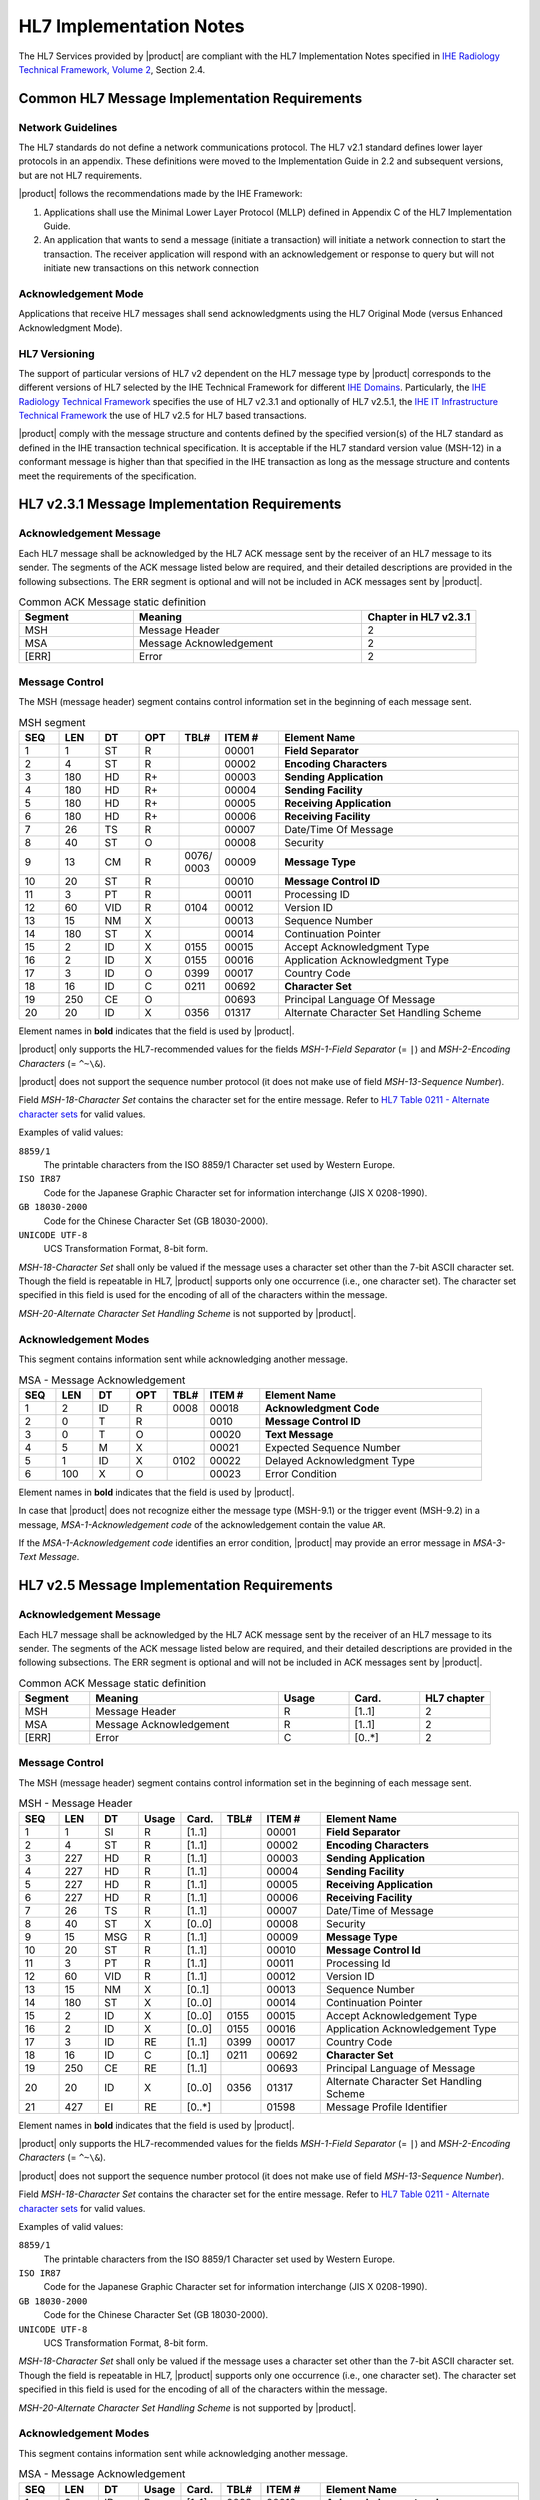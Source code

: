 HL7 Implementation Notes
========================

The HL7 Services provided by |product| are compliant with the HL7 Implementation Notes specified in
`IHE Radiology Technical Framework, Volume 2 <http://ihe.net/uploadedFiles/Documents/Radiology/IHE_RAD_TF_Vol2.pdf>`_,
Section 2.4.

Common HL7 Message Implementation Requirements
----------------------------------------------

Network Guidelines
^^^^^^^^^^^^^^^^^^

The HL7 standards do not define a network communications protocol. The HL7 v2.1 standard defines lower layer protocols
in an appendix. These definitions were moved to the Implementation Guide in 2.2 and subsequent versions, but are not
HL7 requirements.

|product| follows the recommendations made by the IHE Framework:

#. Applications shall use the Minimal Lower Layer Protocol (MLLP) defined in Appendix C of the HL7 Implementation Guide.

#. An application that wants to send a message (initiate a transaction) will initiate a network connection to start
   the transaction. The receiver application will respond with an acknowledgement or response to query but will not
   initiate new transactions on this network connection

Acknowledgement Mode
^^^^^^^^^^^^^^^^^^^^

Applications that receive HL7 messages shall send acknowledgments using the HL7 Original Mode (versus Enhanced
Acknowledgment Mode).

HL7 Versioning
^^^^^^^^^^^^^^

The support of particular versions of HL7 v2 dependent on the HL7 message type by |product| corresponds to the
different versions of HL7 selected by the IHE Technical Framework for different
`IHE Domains <https://www.ihe.net/IHE_Domains/>`_. Particularly, the
`IHE Radiology Technical Framework <https://www.ihe.net/Technical_Frameworks/#radiology>`_ specifies the use of
HL7 v2.3.1 and optionally of HL7 v2.5.1, the
`IHE IT Infrastructure Technical Framework <https://www.ihe.net/Technical_Frameworks/#IT>`_ the use of
HL7 v2.5 for HL7 based transactions.

|product| comply with the message structure and contents defined by the specified version(s) of the HL7 standard as
defined in the IHE transaction technical specification. It is acceptable if the HL7 standard version value (MSH-12) in
a conformant message is higher than that specified in the IHE transaction as long as the message structure and contents
meet the requirements of the specification.

HL7 v2.3.1 Message Implementation Requirements
----------------------------------------------

.. _ack_message_231:

Acknowledgement Message
^^^^^^^^^^^^^^^^^^^^^^^

Each HL7 message shall be acknowledged by the HL7 ACK message sent by the receiver of an HL7 message to its sender.
The segments of the ACK message listed below are required, and their detailed descriptions are provided in the
following subsections. The ERR segment is optional and will not be included in ACK messages sent by |product|.

.. csv-table:: Common ACK Message static definition
   :header: Segment,Meaning,Chapter in HL7 v2.3.1
   :widths: 25, 50, 25

   MSH,Message Header,2
   MSA,Message Acknowledgement,2
   [ERR],Error,2

.. _message_control_231:

Message Control
^^^^^^^^^^^^^^^

The MSH (message header) segment contains control information set in the beginning of each message sent.

.. csv-table:: MSH segment
   :header: SEQ,LEN,DT,OPT,TBL#,ITEM #,Element Name
   :widths: 8, 8, 8, 8, 8, 12, 48

   1,1,ST,R,,00001,**Field Separator**
   2,4,ST,R,,00002,**Encoding Characters**
   3,180,HD,R+,,00003,**Sending Application**
   4,180,HD,R+,,00004,**Sending Facility**
   5,180,HD,R+,,00005,**Receiving Application**
   6,180,HD,R+,,00006,**Receiving Facility**
   7,26,TS,R,,00007,Date/Time Of Message
   8,40,ST,O,,00008,Security
   9,13,CM,R,0076/ 0003,00009,**Message Type**
   10,20,ST,R,,00010,**Message Control ID**
   11,3,PT,R,,00011,Processing ID
   12,60,VID,R,0104,00012,Version ID
   13,15,NM,X,,00013,Sequence Number
   14,180,ST,X,,00014,Continuation Pointer
   15,2,ID,X,0155,00015,Accept Acknowledgment Type
   16,2,ID,X,0155,00016,Application Acknowledgment Type
   17,3,ID,O,0399,00017,Country Code
   18,16,ID,C,0211,00692,**Character Set**
   19,250,CE,O,,00693,Principal Language Of Message
   20,20,ID,X,0356,01317,Alternate Character Set Handling Scheme

Element names in **bold** indicates that the field is used by |product|.

|product| only supports the HL7-recommended values for the fields *MSH-1-Field Separator* (= ``|``) and
*MSH-2-Encoding Characters* (= ``^~\&``).

|product| does not support the sequence number protocol (it does not make use of field *MSH-13-Sequence Number*).

Field *MSH-18-Character Set* contains the character set for the entire message. Refer to
`HL7 Table 0211 - Alternate character sets <https://www.hl7.org/fhir/v2/0211/index.html>`_ for valid values.

Examples of valid values:

``8859/1``
   The printable characters from the ISO 8859/1 Character set used by Western Europe.
``ISO IR87``
   Code for the Japanese Graphic Character set for information interchange (JIS X 0208-1990).
``GB 18030-2000``
   Code for the Chinese Character Set (GB 18030-2000).
``UNICODE UTF-8``
   UCS Transformation Format, 8-bit form.

*MSH-18-Character Set* shall only be valued if the message uses a character set other than the 7-bit ASCII character set.
Though the field is repeatable in HL7, |product| supports only one occurrence (i.e., one character set).
The character set specified in this field is used for the encoding of all of the characters within the message.

*MSH-20-Alternate Character Set Handling Scheme* is not supported by |product|.


Acknowledgement Modes
^^^^^^^^^^^^^^^^^^^^^

This segment contains information sent while acknowledging another message.

.. csv-table:: MSA - Message Acknowledgement
   :header: SEQ,LEN,DT,OPT,TBL#,ITEM #,Element Name
   :widths: 8, 8, 8, 8, 8, 12, 48

   1,2,ID,R,0008,00018,**Acknowledgment Code**
   2,0,T,R,,0010,**Message Control ID**
   3,0,T,O,,00020,**Text Message**
   4,5,M,X,,00021,Expected Sequence Number
   5,1,ID,X,0102,00022,Delayed Acknowledgment Type
   6,100,X,O,,00023,Error Condition

Element names in **bold** indicates that the field is used by |product|.

In case that |product| does not recognize either the message type (MSH-9.1) or the trigger event (MSH-9.2) in a
message, *MSA-1-Acknowledgement code* of the acknowledgement contain the value ``AR``.

If the *MSA-1-Acknowledgement code* identifies an error condition, |product| may provide an error message in
*MSA-3-Text Message*.

HL7 v2.5 Message Implementation Requirements
--------------------------------------------

.. _ack_message_25:

Acknowledgement Message
^^^^^^^^^^^^^^^^^^^^^^^

Each HL7 message shall be acknowledged by the HL7 ACK message sent by the receiver of an HL7 message to its sender.
The segments of the ACK message listed below are required, and their detailed descriptions are provided in the
following subsections. The ERR segment is optional and will not be included in ACK messages sent by |product|.

.. csv-table:: Common ACK Message static definition
   :header: Segment,Meaning,Usage,Card.,HL7 chapter
   :widths: 15,40,15,15,15

   MSH,Message Header,R,[1..1],2
   MSA,Message Acknowledgement,R,[1..1],2
   [ERR],Error,C,[0..*],2

.. _message_control_25:

Message Control
^^^^^^^^^^^^^^^

The MSH (message header) segment contains control information set in the beginning of each message sent.

.. csv-table:: MSH - Message Header
   :header: SEQ,LEN,DT,Usage,Card.,TBL#,ITEM #,Element Name
   :widths: 8, 8, 8, 8, 8, 8, 12, 40

   1,1,SI,R,[1..1],,00001,**Field Separator**
   2,4,ST,R,[1..1],,00002,**Encoding Characters**
   3,227,HD,R,[1..1],,00003,**Sending Application**
   4,227,HD,R,[1..1],,00004,**Sending Facility**
   5,227,HD,R,[1..1],,00005,**Receiving Application**
   6,227,HD,R,[1..1],,00006,**Receiving Facility**
   7,26,TS,R,[1..1],,00007,Date/Time of Message
   8,40,ST,X,[0..0],,00008,Security
   9,15,MSG,R,[1..1],,00009,**Message Type**
   10,20,ST,R,[1..1],,00010,**Message Control Id**
   11,3,PT,R,[1..1],,00011,Processing Id
   12,60,VID,R,[1..1],,00012,Version ID
   13,15,NM,X,[0..1],,00013,Sequence Number
   14,180,ST,X,[0..0],,00014,Continuation Pointer
   15,2,ID,X,[0..0],0155,00015,Accept Acknowledgement Type
   16,2,ID,X,[0..0],0155,00016,Application Acknowledgement Type
   17,3,ID,RE,[1..1],0399,00017,Country Code
   18,16,ID,C,[0..1],0211,00692,**Character Set**
   19,250,CE,RE,[1..1],,00693,Principal Language of Message
   20,20,ID,X,[0..0],0356,01317,Alternate Character Set Handling Scheme
   21,427,EI,RE,[0..*],,01598,Message Profile Identifier

Element names in **bold** indicates that the field is used by |product|.

|product| only supports the HL7-recommended values for the fields *MSH-1-Field Separator* (= ``|``) and
*MSH-2-Encoding Characters* (= ``^~\&``).

|product| does not support the sequence number protocol (it does not make use of field *MSH-13-Sequence Number*).

Field *MSH-18-Character Set* contains the character set for the entire message. Refer to
`HL7 Table 0211 - Alternate character sets <https://www.hl7.org/fhir/v2/0211/index.html>`_ for valid values.

Examples of valid values:

``8859/1``
   The printable characters from the ISO 8859/1 Character set used by Western Europe.
``ISO IR87``
   Code for the Japanese Graphic Character set for information interchange (JIS X 0208-1990).
``GB 18030-2000``
   Code for the Chinese Character Set (GB 18030-2000).
``UNICODE UTF-8``
   UCS Transformation Format, 8-bit form.

*MSH-18-Character Set* shall only be valued if the message uses a character set other than the 7-bit ASCII character set.
Though the field is repeatable in HL7, |product| supports only one occurrence (i.e., one character set).
The character set specified in this field is used for the encoding of all of the characters within the message.

*MSH-20-Alternate Character Set Handling Scheme* is not supported by |product|.

Acknowledgement Modes
^^^^^^^^^^^^^^^^^^^^^

This segment contains information sent while acknowledging another message.

.. csv-table:: MSA - Message Acknowledgement
   :header: SEQ,LEN,DT,Usage,Card.,TBL#,ITEM #,Element Name
   :widths: 8, 8, 8, 8, 8, 8, 12, 40

   1,2,ID,R,[1..1],0008,00018,**Acknowledgement code**
   2,20,ST,R,[1..1],,00010,**Message Control Id**
   3,80,ST,O,[0..1],,00020,**Text Message**
   4,15,NM,X,[0..0],,00021,Expected Sequence Number
   5,,,X,[0..0],,00022,Delayed Acknowledgment Type
   6,250,CE,X,[0..0],0357,00023,Error Condition

Element names in **bold** indicates that the field is used by |product|.

In case that |product| does not recognize either the message type (MSH-9.1) or the trigger event (MSH-9.2) in a
message, *MSA-1-Acknowledgement code* of the acknowledgement contain the value ``AR``.

If the *MSA-1-Acknowledgement code* identifies an error condition, |product| may provide an error message in
*MSA-3-Text Message*.

.. _hl7_and_dicom_mapping_considerations:

HL7 and DICOM Mapping Considerations
------------------------------------

Field lengths are explicitly defined in the DICOM standard, but an HL7 element might consist of multiple components
that do not have a defined maximum length. It is recognized that there are some HL7 component lengths that could be
longer than the DICOM attribute lengths. Data values for mapped fields are required not to exceed the smaller of either
the HL7 or the DICOM field length definitions. Systems supporting alternative character sets must take into account the
number of bytes per character in such sets.

|product| maps the value of *MSH-18-Character Set* to the corresponding code value of DICOM attribute
*(0008,0005) Specific Character Set*:

.. csv-table:: Mapping of *MSH-18-Character Set* to *(0008,0005) Specific Character Set*
   :name: tab_hl7_dicom_charset
   :widths: 30, 30, 40
   :header: HL7 MSH-18,"DICOM (0008,0005)",Character Set

   8859/1,ISO_IR 100,Latin alphabet No. 1
   8859/2,ISO_IR 101,Latin alphabet No. 2
   8859/3,ISO_IR 109,Latin alphabet No. 3
   8859/4,ISO_IR 110,Latin alphabet No. 4
   8859/5,ISO_IR 144,Cyrillic
   8859/6,ISO_IR 127,Arabic
   8859/7,ISO_IR 126,Greek
   8859/8,ISO_IR 138,Hebrew
   8859/9,ISO_IR 148,Latin alphabet No. 5
   ISO IR14,ISO_IR 13,Japanese (JIS X 0201-1976)
   ISO IR87,ISO 2022 IR 87,Japanese (JIS X 0208-1990)
   ISO IR159,ISO 2022 IR 159,Japanese (JIS X 0212-1990)
   KS X 1001,ISO 2022 IR 149,Korean
   CNS 11643-1992,ISO_IR 166,Thai
   UNICODE UTF-8,ISO_IR 192,Unicode in UTF-8
   GB 18030-2000,GB18030,Chinese Character Set (GB 18030-2000)
